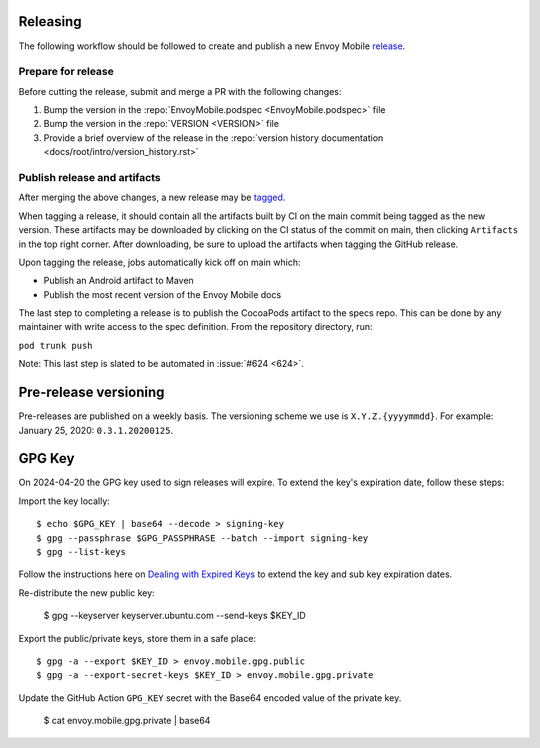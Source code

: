 .. _releasing_instructions:

Releasing
=========

The following workflow should be followed to create and publish a new Envoy Mobile
`release <https://github.com/envoyproxy/envoy-mobile/releases>`_.

Prepare for release
-------------------

Before cutting the release, submit and merge a PR with the following changes:

1. Bump the version in the :repo:`EnvoyMobile.podspec <EnvoyMobile.podspec>` file
2. Bump the version in the :repo:`VERSION <VERSION>` file
3. Provide a brief overview of the release in the :repo:`version history documentation <docs/root/intro/version_history.rst>`

Publish release and artifacts
-----------------------------

After merging the above changes, a new release may be
`tagged <https://github.com/envoyproxy/envoy-mobile/releases>`_.

When tagging a release, it should contain all the artifacts built by CI on the main commit being
tagged as the new version. These artifacts may be downloaded by clicking on the CI status of the
commit on main, then clicking ``Artifacts`` in the top right corner. After downloading, be sure
to upload the artifacts when tagging the GitHub release.

Upon tagging the release, jobs automatically kick off on main which:

- Publish an Android artifact to Maven
- Publish the most recent version of the Envoy Mobile docs

The last step to completing a release is to publish the CocoaPods artifact to the specs repo.
This can be done by any maintainer with write access to the spec definition. From the repository
directory, run:

``pod trunk push``

Note: This last step is slated to be automated in :issue:`#624 <624>`.


Pre-release versioning
======================

Pre-releases are published on a weekly basis. The versioning scheme we use is ``X.Y.Z.{yyyymmdd}``.
For example: January 25, 2020: ``0.3.1.20200125``.


GPG Key
======================

On 2024-04-20 the GPG key used to sign releases will expire. To extend the key's expiration date,
follow these steps:

Import the key locally::

    $ echo $GPG_KEY | base64 --decode > signing-key
    $ gpg --passphrase $GPG_PASSPHRASE --batch --import signing-key
    $ gpg --list-keys

Follow the instructions here on
`Dealing with Expired Keys <https://central.sonatype.org/publish/requirements/gpg/#dealing-with-expired-keys>`_
to extend the key and sub key expiration dates.

Re-distribute the new public key:

    $ gpg --keyserver keyserver.ubuntu.com --send-keys $KEY_ID

Export the public/private keys, store them in a safe place::

    $ gpg -a --export $KEY_ID > envoy.mobile.gpg.public
    $ gpg -a --export-secret-keys $KEY_ID > envoy.mobile.gpg.private

Update the GitHub Action ``GPG_KEY`` secret with the Base64 encoded value
of the private key.

    $ cat envoy.mobile.gpg.private | base64
